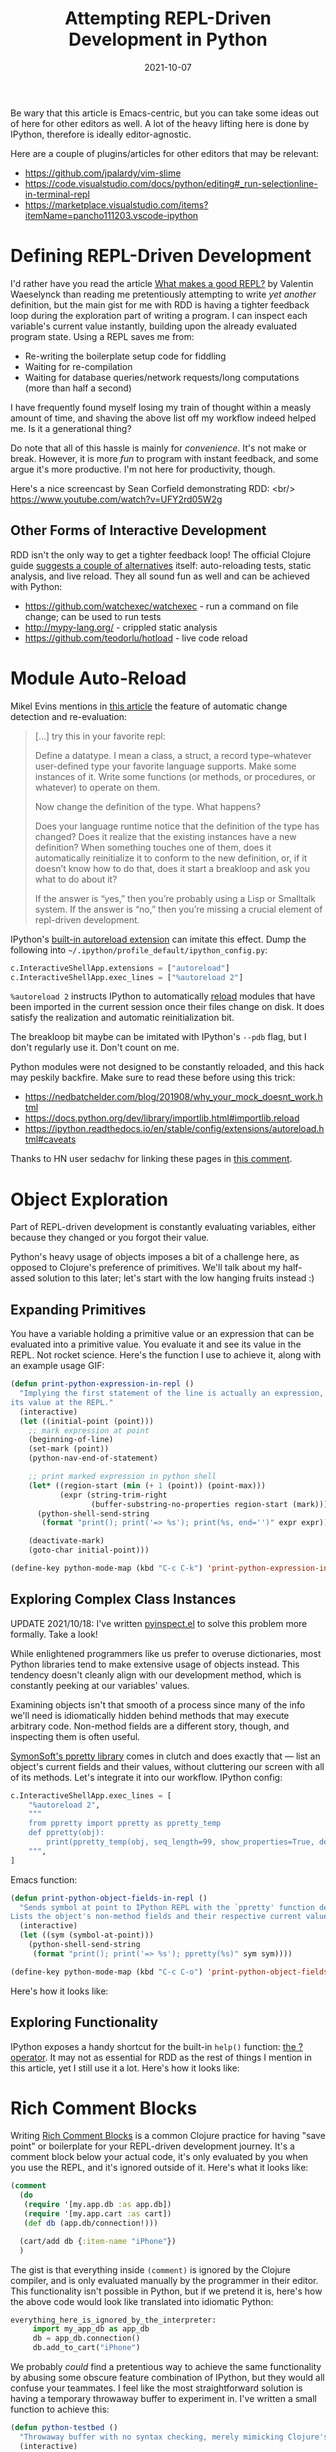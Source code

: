 #+TITLE: Attempting REPL-Driven Development in Python
#+DATE: 2021-10-07
#+PROPERTY: tags Python

Be wary that this article is Emacs-centric, but you can take some ideas out of here for other
editors as well. A lot of the heavy lifting here is done by IPython, therefore is ideally
editor-agnostic.

Here are a couple of plugins/articles for other editors that may be relevant:
- [[https://github.com/jpalardy/vim-slime][https://github.com/jpalardy/vim-slime]]
- [[https://code.visualstudio.com/docs/python/editing#_run-selectionline-in-terminal-repl][https://code.visualstudio.com/docs/python/editing#_run-selectionline-in-terminal-repl]]
- [[https://marketplace.visualstudio.com/items?itemName=pancho111203.vscode-ipython][https://marketplace.visualstudio.com/items?itemName=pancho111203.vscode-ipython]]

* Defining REPL-Driven Development
I'd rather have you read the article [[https://vvvvalvalval.github.io/posts/what-makes-a-good-repl.html][What makes a good REPL?]] by Valentin Waeselynck than reading me
pretentiously attempting to write /yet another/ definition, but the main gist for me with RDD is
having a tighter feedback loop during the exploration part of writing a program. I can inspect each
variable's current value instantly, building upon the already evaluated program state. Using a REPL
saves me from:
- Re-writing the boilerplate setup code for fiddling
- Waiting for re-compilation
- Waiting for database queries/network requests/long computations (more than half a second)

I have frequently found myself losing my train of thought within a measly amount of time, and
shaving the above list off my workflow indeed helped me. Is it a generational thing?

Do note that all of this hassle is mainly for /convenience/. It's not make or break. However, it is
more /fun/ to program with instant feedback, and some argue it's more productive. I'm not here for
productivity, though.

Here's a nice screencast by Sean Corfield demonstrating RDD: <br/>
[[https://www.youtube.com/watch?v=UFY2rd05W2g][https://www.youtube.com/watch?v=UFY2rd05W2g]]

** Other Forms of Interactive Development
RDD isn't the only way to get a tighter feedback loop! The official Clojure guide [[https://clojure.org/guides/repl/guidelines_for_repl_aided_development#_the_repl_is_not_the_only_tool_for_interactive_development][suggests a couple
of alternatives]] itself: auto-reloading tests, static analysis, and live reload. They all sound fun
as well and can be achieved with Python:
- [[https://github.com/watchexec/watchexec][https://github.com/watchexec/watchexec]] - run a command on file change; can be used to run tests
- [[http://mypy-lang.org/][http://mypy-lang.org/]] - crippled static analysis
- [[https://github.com/teodorlu/hotload][https://github.com/teodorlu/hotload]] - live code reload

* Module Auto-Reload
Mikel Evins mentions in [[https://mikelevins.github.io/posts/2020-12-18-repl-driven/][this article]] the feature of automatic change detection and re-evaluation:
#+begin_quote
[...] try this in your favorite repl:

Define a datatype. I mean a class, a struct, a record type–whatever user-defined type your favorite language supports. Make some instances of it. Write some functions (or methods, or procedures, or whatever) to operate on them.

Now change the definition of the type. What happens?

Does your language runtime notice that the definition of the type has changed? Does it realize that the existing instances have a new definition? When something touches one of them, does it automatically reinitialize it to conform to the new definition, or, if it doesn’t know how to do that, does it start a breakloop and ask you what to do about it?

If the answer is “yes,” then you’re probably using a Lisp or Smalltalk system. If the answer is
“no,” then you’re missing a crucial element of repl-driven development.
#+end_quote

IPython's [[https://ipython.readthedocs.io/en/stable/config/extensions/autoreload.html][built-in autoreload extension]] can imitate this effect. Dump the following into =~/.ipython/profile_default/ipython_config.py=:
#+begin_src python
c.InteractiveShellApp.extensions = ["autoreload"]
c.InteractiveShellApp.exec_lines = ["%autoreload 2"]
#+end_src

=%autoreload 2= instructs IPython to automatically [[https://docs.python.org/dev/library/importlib.html#importlib.reload][reload]] modules that have been imported in the
current session once their files change on disk. It does satisfy the realization and automatic
reinitialization bit.

The breakloop bit maybe can be imitated with IPython's =--pdb= flag, but I don't regularly use it.
Don't count on me.

#+begin_cautious
Python modules were not designed to be constantly reloaded, and this hack may peskily backfire.
Make sure to read these before using this trick:
- [[https://nedbatchelder.com/blog/201908/why_your_mock_doesnt_work.html][https://nedbatchelder.com/blog/201908/why_your_mock_doesnt_work.html]]
- [[https://docs.python.org/dev/library/importlib.html#importlib.reload][https://docs.python.org/dev/library/importlib.html#importlib.reload]]
- [[https://ipython.readthedocs.io/en/stable/config/extensions/autoreload.html#caveats][https://ipython.readthedocs.io/en/stable/config/extensions/autoreload.html#caveats]]

Thanks to HN user sedachv for linking these pages in [[https://news.ycombinator.com/item?id=25626085][this comment]].
#+end_cautious
* Object Exploration
Part of REPL-driven development is constantly evaluating variables, either because they changed or
you forgot their value.

Python's heavy usage of objects imposes a bit of a challenge here, as opposed to Clojure's
preference of primitives. We'll talk about my half-assed solution to this later; let's start with
the low hanging fruits instead :)
** Expanding Primitives
You have a variable holding a primitive value or an expression that can be evaluated into a
primitive value. You evaluate it and see its value in the REPL. Not rocket science. Here's the
function I use to achieve it, along with an example usage GIF:
#+begin_src emacs-lisp
(defun print-python-expression-in-repl ()
  "Implying the first statement of the line is actually an expression, prints
its value at the REPL."
  (interactive)
  (let ((initial-point (point)))
    ;; mark expression at point
    (beginning-of-line)
    (set-mark (point))
    (python-nav-end-of-statement)

    ;; print marked expression in python shell
    (let* ((region-start (min (+ 1 (point)) (point-max)))
           (expr (string-trim-right
                  (buffer-substring-no-properties region-start (mark)))))
      (python-shell-send-string
       (format "print(); print('=> %s'); print(%s, end='')" expr expr)))

    (deactivate-mark)
    (goto-char initial-point)))

(define-key python-mode-map (kbd "C-c C-k") 'print-python-expression-in-repl)
#+end_src
[[file:static/python-rdd/print-expression.gif]]
** Exploring Complex Class Instances
UPDATE 2021/10/18: I've written [[https://github.com/it-is-wednesday/pyinspect.el][pyinspect.el]] to solve this problem more formally. Take a look!

While enlightened programmers like us prefer to overuse dictionaries, most Python libraries tend to
make extensive usage of objects instead. This tendency doesn't cleanly align with our development
method, which is constantly peeking at our variables' values.

Examining objects isn't that smooth of a process since many of the info we'll need is idiomatically
hidden behind methods that may execute arbitrary code. Non-method fields are a different story,
though, and inspecting them is often useful.

[[https://github.com/symonsoft/ppretty][SymonSoft's ppretty library]] comes in clutch and does exactly that — list an object's
current fields and their values, without cluttering our screen with all of its methods. Let's
integrate it into our workflow. IPython config:
#+begin_src python
c.InteractiveShellApp.exec_lines = [
    "%autoreload 2",
    """
    from ppretty import ppretty as ppretty_temp
    def ppretty(obj):
        print(ppretty_temp(obj, seq_length=99, show_properties=True, depth=3), end='')
    """,
]
#+end_src
Emacs function:
#+begin_src emacs-lisp
(defun print-python-object-fields-in-repl ()
  "Sends symbol at point to IPython REPL with the `ppretty' function defined in ipython_config.
Lists the object's non-method fields and their respective current values."
  (interactive)
  (let ((sym (symbol-at-point)))
    (python-shell-send-string
     (format "print(); print('=> %s'); ppretty(%s)" sym sym))))

(define-key python-mode-map (kbd "C-c C-o") 'print-python-object-fields-in-repl)
#+end_src
Here's how it looks like:
[[file:static/python-rdd/ppretty.gif]]

** Exploring Functionality
IPython exposes a handy shortcut for the built-in =help()= function: [[https://ipython.readthedocs.io/en/stable/interactive/tutorial.html#exploring-your-objects][the ? operator]]. It may not
as essential for RDD as the rest of things I mention in this article, yet I still use it a
lot. Here's how it looks like:

[[file:static/python-rdd/magic-question-mark.png]]

* Rich Comment Blocks
Writing [[https://betweentwoparens.com/blog/rich-comment-blocks/][Rich Comment Blocks]] is a common Clojure practice for having "save point" or boilerplate for
your REPL-driven development journey. It's a comment block below your actual code, it's only
evaluated by you when you use the REPL, and it's ignored outside of it. Here's what it
looks like:
#+begin_src clojure
(comment
  (do
   (require '[my.app.db :as app.db])
   (require '[my.app.cart :as cart])
   (def db (app.db/connection!)))

  (cart/add db {:item-name "iPhone"})
  )
#+end_src
The gist is that everything inside =(comment)= is ignored by the Clojure compiler, and is only
evaluated manually by the programmer in their editor. This functionality isn't possible in Python,
but if we pretend it is, here's how the above code would look like translated into idiomatic
Python:
#+begin_src python
everything_here_is_ignored_by_the_interpreter:
     import my_app_db as app_db
     db = app_db.connection()
     db.add_to_cart("iPhone")
#+end_src
We probably /could/ find a pretentious way to achieve the same functionality by abusing some
obscure feature combination of IPython, but they would all confuse your teammates. I feel like the
most straightforward solution is having a temporary throwaway buffer to experiment in. I've written
a small function to achieve this:
#+begin_src emacs-lisp
(defun python-testbed ()
  "Throwaway buffer with no syntax checking, merely mimicking Clojure's rich comment blocks."
  (interactive)
  (split-window-vertically)
  (other-window 1)
  (generate-new-buffer "Python testbed")
  (switch-to-buffer (format "%s testbed" (buffer-name)))
  (python-mode)
  (flycheck-mode 0))
#+end_src

Here's how the workflow looks like:

[[file:static/python-rdd/testbed-example.gif]]

* Looking Forward
Packing all these tricks into an [[https://nrepl.org/nrepl/beyond_clojure.html][nREPL server]] might make some lives easier. Stay tuned eh?
